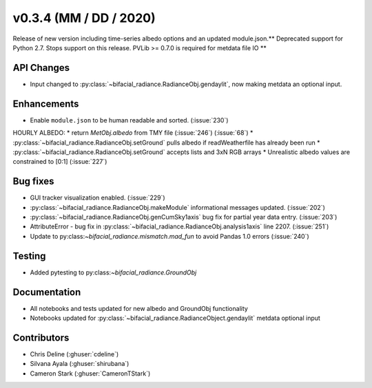 .. _whatsnew_0304:

v0.3.4 (MM / DD / 2020)
------------------------
Release of new version including time-series albedo options and an updated module.json.** Deprecated support for Python 2.7. Stops support on this release. PVLib >= 0.7.0 is required for metdata file IO **

API Changes
~~~~~~~~~~~
* Input changed to :py:class:`~bifacial_radiance.RadianceObj.gendaylit`, now making metdata an optional input. 

Enhancements
~~~~~~~~~~~~
* Enable ``module.json`` to be human readable and sorted. (:issue:`230`)
HOURLY ALBEDO:  
* return `MetObj.albedo` from TMY file (:issue:`246`) (:issue:`68`)
* :py:class:`~bifacial_radiance.RadianceObj.setGround` pulls albedo if readWeatherfile has already been run
* :py:class:`~bifacial_radiance.RadianceObj.setGround` accepts lists and 3xN RGB arrays
* Unrealistic albedo values are constrained to [0:1] (:issue:`227`)

Bug fixes
~~~~~~~~~
* GUI tracker visualization enabled. (:issue:`229`)
* :py:class:`~bifacial_radiance.RadianceObj.makeModule` informational messages updated. (:issue:`202`)
* :py:class:`~bifacial_radiance.RadianceObj.genCumSky1axis` bug fix for partial year data entry. (:issue:`203`)
* AttributeError - bug fix in :py:class:`~bifacial_radiance.RadianceObj.analysis1axis` line 2207. (:issue:`251`)
* Update to py:class:`~bifacial_radiance.mismatch.mad_fun` to avoid Pandas 1.0 errors (:issue:`240`)

Testing
~~~~~~~
* Added pytesting to py:class:`~bifacial_radiance.GroundObj`


Documentation
~~~~~~~~~~~~~~
* All notebooks and tests updated for new albedo and GroundObj functionality
* Notebooks updated for :py:class:`~bifacial_radiance.RadianceObject.gendaylit` metdata optional input

Contributors
~~~~~~~~~~~~
* Chris Deline (:ghuser:`cdeline`)
* Silvana Ayala (:ghuser:`shirubana`)
* Cameron Stark (:ghuser:`CameronTStark`)

